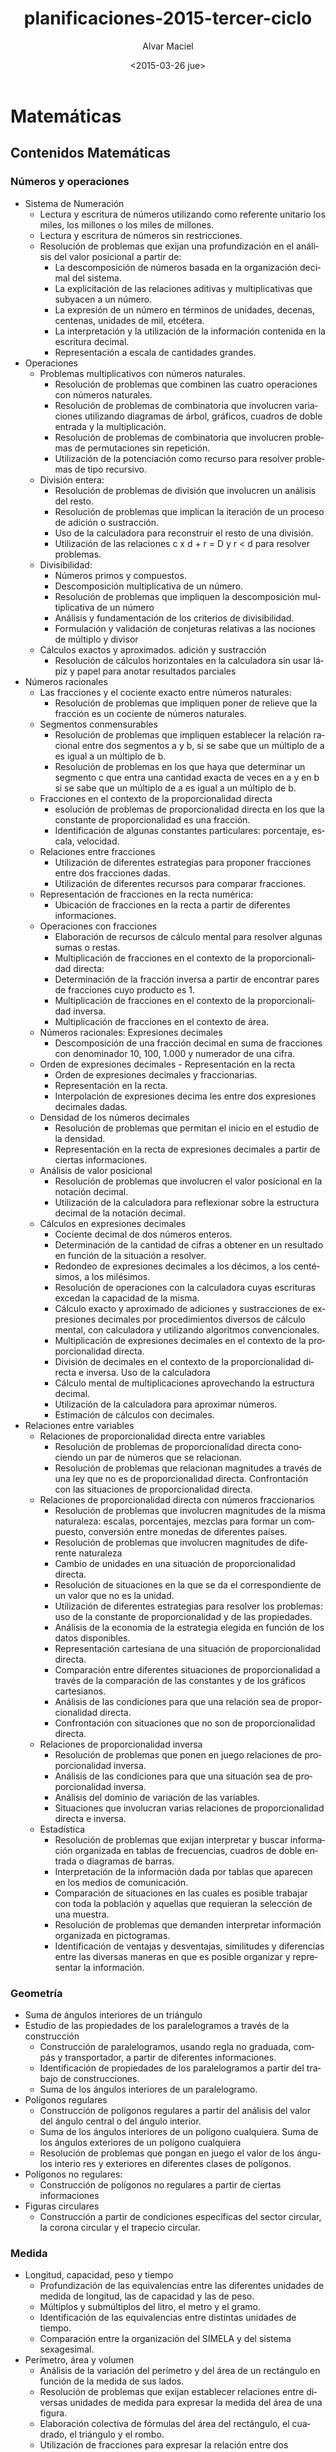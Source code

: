 #+OPTIONS: ':nil *:t -:t ::t <:t H:3 \n:nil ^:t arch:headline
#+OPTIONS: author:t c:nil creator:comment d:(not "LOGBOOK") date:t
#+OPTIONS: e:t email:nil f:t inline:t num:t p:nil pri:nil prop:nil
#+OPTIONS: stat:t tags:t tasks:t tex:t timestamp:t title:t toc:t
#+OPTIONS: todo:t |:t
#+TITLE: planificaciones-2015-tercer-ciclo
#+DATE: <2015-03-26 jue>
#+AUTHOR: Alvar Maciel
#+EMAIL: alvarmaciel@gmail.com
#+DESCRIPTION:
#+KEYWORDS:
#+LANGUAGE: es
#+SELECT_TAGS: export
#+EXCLUDE_TAGS: noexport
#+CREATOR: Emacs 24.4.1 (Org mode 8.3beta)

* Matemáticas
** Contenidos Matemáticas
*** Números y operaciones
- Sistema de Numeración
    - Lectura y escritura de números utilizando como referente unitario los miles, los millones o los miles de millones.
    - Lectura y escritura de números sin restricciones.
    - Resolución de problemas que exijan una profundización en el análisis del valor posicional a partir de:
        - La descomposición de números basada en la organización decimal del sistema.
        - La explicitación de las relaciones aditivas y multiplicativas que subyacen a un número.
        - La expresión de un número en términos de unidades, decenas, centenas, unidades de mil, etcétera.
        - La interpretación y la utilización de la información contenida en la escritura decimal.
        - Representación a escala de cantidades grandes.
- Operaciones
    - Problemas multiplicativos con números naturales.
        - Resolución de problemas que combinen las cuatro operaciones con números naturales.
        - Resolución de problemas de combinatoria que involucren variaciones utilizando diagramas de árbol, gráficos, cuadros de doble entrada y la multiplicación.
        - Resolución de problemas de combinatoria que involucren problemas de permutaciones sin repetición.
        - Utilización de la potenciación como recurso para resolver problemas de tipo recursivo.
    - División entera:
        - Resolución de problemas de división que involucren un análisis del resto.
        - Resolución de problemas que implican la iteración de un proceso de adición o sustracción.
        - Uso de la calculadora para reconstruir el resto de una división.
        - Utilización de las relaciones c x d + r = D y r < d para resolver problemas.
    - Divisibilidad:
        - Números primos y compuestos.
        - Descomposición multiplicativa de un número.
        - Resolución de problemas que impliquen la descomposición multiplicativa de un número
        - Análisis y fundamentación de los criterios de divisibilidad.
        - Formulación y validación de conjeturas relativas a las nociones de múltiplo y divisor
    - Cálculos exactos y aproximados. adición y sustracción
        - Resolución de cálculos horizontales en la calculadora sin usar lápiz y papel para anotar resultados parciales   
- Números racionales
    - Las fracciones y el cociente exacto entre números naturales:
        - Resolución de problemas que impliquen poner de relieve que la fracción es un cociente de números naturales.
    - Segmentos conmensurables
        - Resolución de problemas que impliquen establecer la relación racional entre dos segmentos a y b, si se sabe que un múltiplo de a es igual a un múltiplo de b. 
        - Resolución de problemas en los que haya que determinar un segmento c que entra una cantidad exacta de veces en a y en b si se sabe que un múltiplo de a es igual a un múltiplo de b.
    - Fracciones en el contexto de la proporcionalidad directa
        - esolución de problemas de proporcionalidad directa en los que la constante de proporcionalidad es una fracción.
        - Identificación de algunas constantes particulares: porcentaje, escala, velocidad.
    - Relaciones entre fracciones
        - Utilización de diferentes estrategias para proponer fracciones entre dos fracciones dadas.
        - Utilización de diferentes recursos para comparar fracciones.
    - Representación de fracciones en la recta numérica:
        - Ubicación de fracciones en la recta a partir de diferentes informaciones. 
    - Operaciones con fracciones
        - Elaboración de recursos de cálculo mental para resolver algunas sumas o restas.
        - Multiplicación de fracciones en el contexto de la proporcionalidad directa:
        - Determinación de la fracción inversa a partir de encontrar pares de fracciones cuyo producto es 1.
        - Multiplicación de fracciones en el contexto de la proporcionalidad inversa.
        - Multiplicación de fracciones en el contexto de área.
    - Números racionales: Expresiones decimales
        - Descomposición de una fracción decimal en suma de fracciones con denominador 10, 100, 1.000 y numerador de una cifra.
    - Orden de expresiones decimales - Representación en la recta
        - Orden de expresiones decimales y fraccionarias.
        - Representación en la recta.
        - Interpolación de expresiones decima les entre dos expresiones decimales dadas.
    - Densidad de los números decimales
        - Resolución de problemas que permitan el inicio en el estudio de la densidad.
        - Representación en la recta de expresiones decimales a partir de ciertas informaciones.
    - Análisis de valor posicional
        - Resolución de problemas que involucren el valor posicional en la notación decimal.
        - Utilización de la calculadora para reflexionar sobre la estructura decimal de la notación decimal.
    - Cálculos en expresiones decimales
        - Cociente decimal de dos números enteros.
        - Determinación de la cantidad de cifras a obtener en un resultado en función de la situación a resolver.
        - Redondeo de expresiones decimales a los décimos, a los centésimos, a los milésimos.
        - Resolución de operaciones con la calculadora cuyas escrituras excedan la capacidad de la misma.
        - Cálculo exacto y aproximado de adiciones y sustracciones de expresiones decimales por procedimientos diversos de cálculo mental, con calculadora y utilizando algoritmos convencionales.
        - Multiplicación de expresiones decimales en el contexto de la proporcionalidad directa.
        - División de decimales en el contexto de la proporcionalidad directa e inversa. Uso de la calculadora
        - Cálculo mental de multiplicaciones aprovechando la estructura decimal.
        - Utilización de la calculadora para aproximar números.
        - Estimación de cálculos con decimales.
- Relaciones entre variables
    - Relaciones de proporcionalidad directa entre variables
        - Resolución de problemas de proporcionalidad directa conociendo un par de números que se relacionan.
        - Resolución de problemas que relacionan magnitudes a través de una ley que no es de proporcionalidad directa. Confrontación con las situaciones de proporcionalidad directa.
    - Relaciones de proporcionalidad directa con números fraccionarios
        - Resolución de problemas que involucren magnitudes de la misma naturaleza: escalas, porcentajes, mezclas para formar un compuesto, conversión entre monedas de diferentes países.
        - Resolución de problemas que involucren magnitudes de diferente naturaleza
        - Cambio de unidades en una situación de proporcionalidad directa.
        - Resolución de situaciones en la que se da el correspondiente de un valor que no es la unidad.
        - Utilización de diferentes estrategias para resolver los problemas: uso de la constante de proporcionalidad y de las propiedades.
        - Análisis de la economía de la estrategia elegida en función de los datos disponibles.
        - Representación cartesiana de una situación de proporcionalidad directa.
        - Comparación entre diferentes situaciones de proporcionalidad a través de la comparación de las constantes y de los gráficos cartesianos.
        - Análisis de las condiciones para que una relación sea de proporcionalidad directa.
        - Confrontación con situaciones que no son de proporcionalidad directa.
    - Relaciones de proporcionalidad inversa
        - Resolución de problemas que ponen en juego relaciones de proporcionalidad inversa.
        - Análisis de las condiciones para que una situación sea de proporcionalidad inversa.
        - Análisis del dominio de variación de las variables.
        - Situaciones que involucran varias relaciones de proporcionalidad directa e inversa.
    - Estadística 
        - Resolución de problemas que exijan interpretar y buscar información organizada en tablas de frecuencias, cuadros de doble entrada o diagramas de barras.
        - Interpretación de la información dada por tablas que aparecen en los medios de comunicación.
        - Comparación de situaciones en las cuales es posible trabajar con toda la población y aquellas que requieran la selección de una muestra.
        - Resolución de problemas que demanden interpretar información organizada en pictogramas.
        - Identificación de ventajas y desventajas, similitudes y diferencias entre las diversas maneras en que es posible organizar y representar la información.

*** Geometría
- Suma de ángulos interiores de un triángulo
- Estudio de las propiedades de los paralelogramos a través de la construcción
    - Construcción de paralelogramos, usando regla no graduada, compás y transportador, a partir de diferentes informaciones.
    - Identificación de propiedades de los paralelogramos a partir del trabajo de construcciones.
    - Suma de los ángulos interiores de un paralelogramo.
- Polígonos regulares
    - Construcción de polígonos regulares a partir del análisis del valor del ángulo central o del ángulo interior.
    - Suma de los ángulos interiores de un polígono cualquiera. Suma de los ángulos exteriores de un polígono cualquiera
    - Resolución de problemas que pongan en juego el valor de los ángulos interio res y exteriores en diferentes clases de polígonos.
- Polígonos no regulares:
    - Construcción de polígonos no regulares a partir de ciertas informaciones
- Figuras circulares
    - Construcción a partir de condiciones específicas del sector circular, la corona circular y el trapecio circular.

*** Medida
- Longitud, capacidad, peso y tiempo
    -  Profundización de las equivalencias entre las diferentes unidades de medida de longitud, las de capacidad y las de peso.
    -  Múltiplos y submúltiplos del litro, el metro y el gramo.
    -  Identificación de las equivalencias entre distintas unidades de tiempo.
    -  Comparación entre la organización del SIMELA y del sistema sexagesimal.
-  Perímetro, área y volumen
    - Análisis de la variación del perímetro y del área de un rectángulo en función de la medida de sus lados.
    - Resolución de problemas que exijan establecer relaciones entre diversas unidades de medida para expresar la medida del área de una figura.
    - Elaboración colectiva de fórmulas del área del rectángulo, el cuadrado, el triángulo y el rombo.
    - Utilización de fracciones para expresar la relación entre dos superficies.
    - Utilización de las propiedades de las figuras para comparar áreas.
    - Utilización de la multiplicación de fracciones para calcular el área de unafigura que no puede ser embaldosada un número exacto de veces con una unidad dada.
    - Resolución de problemas que impliquen la medición de figuras usando como unidad el cm 2 y el m 2 .
    - Resolución de situaciones que permitan profundización en el estudio del sistema métrico decimal: algunos múltiplos y sumbmúltiplos del m 2.
    - Estimación de la medida de diferentes superficies seleccionando la unidad de medida más adecuada.
    - Análisis de la información presenta da en medios diversos sobre grandes extensiones utilizando ha y km 2 como unidades de medida.
    - Exploración de la variación del área de una figura en función de la medida de sus lados, bases o alturas.
    - Análisis en términos de proporcionalidad de la relación entre la variación de los lados de un rectángulo y de la variación del área.
    - Resolución de problemas que impliquen el cálculo del área de polígonos, trapecios y romboides por medio de descomposiciones en cuadrados, rectángulos y triángulos.
    - Aproximación del área de polígonos irregulares y de figuras curvilíneas utilizando cuadrículas u otros procedimientos.
    - Área del círculo y de figuras circulares.
** Cronogramas
El tiempo es la variable a tener en cuenta para planificar y ajustar los planes

- Primer bimestre 02/3 - 08/5
    - Semanas: 10
    - Temas:
        - Sistema de numeración
        - Problemas multiplicativos con números naturales. 
        - Suma de ángulos interiores de un triángulo
        - Estudio de las propiedades de los paralelogramos a través de la construcción.
        - Polígonos regulares.


| Semana        | Números y operaciones                                                                              | Geometría                                                                                                          |
| 02 - 06       | Sistema de numeración: Lectura y escritura de números, comparación de cantidades                   | Repaso de propiedades de figuras: Cuadrado                                                                         |
| 09 - 13       | Sistema de numeración: Lectura y escritura de números, comparación de cantidades                   | ~~repaso de propiedades de figuras: Cuadrado~~                                                                     |
| 16 - 20       | Sistema de numeración: Descomposición de números en potencias de diez                              | Reproducir figuras con regla compás y escuadra                                                                     |
| 25 - 27[fn:1] | Sistema de numeración: Descomposición de números en potencias de diez                              | Reproducir figuras con regla compás y escuadra                                                                     |
| 30 - 01[fn:2] | Sistema de numeración: Descomposición de números en potencias de diez                              | Reproducir figuras con regla compás y escuadra                                                                     |
| 06 - 10       | Problemas y práctica sobre numeración                                                              | Suma de ángulos interiores de un triángulo, Estudio del triángulo en relación a la circunferencia                  |
| 13 - 17       | Problemas multiplicativos con números naturales.                                                   | Suma de ángulos interiores de un triángulo, Estudio del triángulo y paralelogramos en relación a la circunferencia |
| 20 - 24       | Resolución de problemas que combinen las cuatro operaciones con números naturales.                 | Estudio de las propiedades de los paralelogramos a través de la construcción                                       |
| 27 - 30       | Resolución de problemas que combinen las cuatro operaciones con números naturales. <br> evaluación | Estudio de las propiedades de los paralelogramos a través de la construcción                                       |
| 04 - 08       | Resolución de problemas que combinen las cuatro operaciones con números naturales.                 | Polígonos regulares                                                                                                |

- Segundo bimestre 11/5 - 17/7
    - Semanas: 11

- Tercer Bimestre 3/08 - 09/10
    - Semanas: 11
- Cuarto Bimestre 13/10 - 23/12
    - Semanas: 10,5




** Secuencias de matemáticas

Las secuencias que se presentan en este apartado están organizadas en función de los [cronogramas](cronogramasMat.md).
Cada semana implica una organización de contenidos que puede ir variando en función de las adaptaciones que haya que ir haciendo
*** Primer Cuatrimestre 02/3 - 08/5
La documentación por semanas funciona, pero el día a día de la escuela desorganiza la organización, o mejor dicho, la realidad aulica se impone a la idealidad programática. Entonces, situándonos en esta realidad, dejamos los cronogramas en su respectiva sección que se actualizarán cada vez que podamos y en esta sección incluimos las secuencias y los comentarios a las mismas.

*** Sistema de numeración

- Cálculo para que cambie la cifra indicada
  1. ¿Qué cantidad le restarías a 4.829.356 para que se transforme en estos números?
     
|           | ¿Cuánto le restarías? | para transformarlo en                     |
|-----------+-----------------------+-------------------------------------------|
| 4.829.356 |                       | - 4.809.356</br> - 4.000.356</br> - 9.356 |
  2. Escribí un cálculo para que cambie solo la cifra indicada en cada número.
     1. 1.025.479 (marca en el 2)

     2. 3.523.098 (marca en el 5)
- Tabla con puntajes (analizar equivalencias entre órdenes contiguos)
  1. En un juego hay fichas con diferentes puntos: 100.000; 10.000; 1.000; 100 y 10

|   | 100.000 | 10.000 | 1.000 | 100 | 10 | Puntaje total |
|---+---------+--------+-------+-----+----+---------------|
| A |       0 |      4 |     2 |   8 |  9 |               |
| B |      12 |      3 |    11 |   0 |  0 |               |
| C |         |        |       |     |    |     1.120.780 |
| D |         |     12 |       |     | 78 |     1.120.780 |

     1. El cuadro muestra la cantidad de fichas que reunió cada jugador al finalizar el partido. Completalo.

     2. ¿Qué puntaje se obtiene reuniendo 10 fichas de cada valor?

     3. Sofía obtuvo 3.025.140 puntos ¿Cuáles de estos cálculos permiten encontrar su puntaje?
        a. 3 x 1.000.000 + 2 x 100.000 + 5 x 10.000 + 1 x 1.000 + 4 x 100 =

        b. 3 x 1.000.000 + 2 x 10.000 + 5 x 1.000 + 1 x 100 + 4 x 10 =

        c. 30 x 100.000 + 25 x 1.000 + 140 =
- Qué números se forman
  
  a. 54 x 100.000 =35 x 1.000.000 =

  c. 13 x 1.000 + 9 x 100 + 45 =

  d. 13 x 1.000.000 + 9 x 100.000 + 4 x 10.000 + 5 x 1.000 =

- Resolvé mentalmente
  1. 250.000 : 10.000 =

  2. 25 x 10.000 =

  3. 20.500 : 10 = 

  4. 20.500 x 10 =

  5. 205 x 100 =

  6. 20.500 : 100 =

  7. 2.050 x 10 =

  8. 2.050 x 100.000 =

  9. 205.000 : 1.000 =
**** Práctica en vistas de la evaluación

1. Escriban con números las siguientes cantidades:
   a. Tres millones ochocientos mil = 
   b. Tres millones ocho = 
   c. Tres millones ochenta mil = 
   d. Tres millones ochocientos =
   e. Tres millones ochenta = 
   f. Tres millones ocho mil =
2. ¿Cómo pagarían las siguientes cantidades usando la menor cantidad de billetes y monedas?

|         | Con Billetes de $100 | Con Billetes de $10 | Con monedas de $1 |
|---------+----------------------+---------------------+-------------------|
|  25.618 |                      |                     |                   |
| 125.618 |                      |                     |                   |
| 520.005 |                      |                     |                   |
|  33.333 |                      |                     |                   |


3. Completen cada una de las igualdades
   a. 253.000= _________ x 100.000 + 5 x _________ + 3 x __________
   b. 38.987= ___________ x __________ + 8 x ____________ + 9 x ___________ + ___________ x 10 + _________
   c. 5.600.741= 5 x ______________ + 6 x ___________ + __________ x 100 + 41
4. Completen los cálculos para que resulten válidas las igualdades.
   e. 345= 34 x ____________ + 5
   f. 23= 2 x __________ + __________
   g. 1.246= ___________ x 10 + 6
   h. ____________= 12 x 10 + 4
   i. 431= 43 x _______ + 1
   j. 3.451 = _______ x 100 + 51
*** Geometría 
La presente secuencia tiene como objetivo introducir a los estudiantes en el estudio de la geometría en función del desarrollo del razonamiento deductivo, la resolución de problemas geométricos que permitan establecer relaciones entre las propiedades de las figuras y los cuerpos y el análisis de los problemas de medida para ampliar los sentidos de los números racionales.
En cada ejercicio iremos indicando los propósitos y objetivos de aprendizaje (en lenguaje coloquial)
**** Construcciones 1
1. Copien las siguientes figuras respetando las medidas[fn:3]
   1. [[http://farm8.staticflickr.com/7435/8723482246_affc3802b8.jpg]]
   2. http://farm8.staticflickr.com/7354/8722362631_dee0690a78.jpg
2. Si tuvieras que enviar un mensaje escrito con instrucciones para hacer las dos figuras que hicieron arriba ¿Qué escribirían?[fn:4]

*** Khan Academy
- Durante esta semana tengo que terminar de cargar los alumnos en Khan Academy.
  - Se cargaron 5 usuarios grupales.
    isaurog13c
    isaurog23c
    isaurog33c
    isaurog43c
    isaurog53c
*** Bibliografía - Sitiografía:
- Diseño Curricular de la Ciudad de Buenos Aires 
- Matemática en sexto. Santillana
- [[http://es.khanacademy.org][Khan Academy]]
*** Semana 4 y 5 

Junto ambas semanas dado que hay 4 días de feriado entre las dos 

| Semana         | Números y operaciones                                                 |
| 25 - 27 [fn:1] | Sistema de numeración: Descomposición de números en potencias de diez |
| 30 - 01 [fn:2] | Sistema de numeración: Descomposición de números en potencias de diez |


* Ciencias Naturales
** Contenidos Ciencias Naturales

*** Los materiales

-  Interacciones entre los materiales.
-  Mezclas y soluciones.
-  El agua. 

*** Los seres vivos

- La diversidad ambiental y la diversidad biológica.
- Relaciones.
- Cambios evolutivos.

*** La Tierra y el universo

- La Tierra: cambios a lo largo de su historia.
- Restos fósiles.
- Magnitudes y características de la Tierra.
- El universo: galaxias.
** Cronogramas
El tiempo es la variable a tener en cuenta para planificar y ajustar los planes

- Primer bimestre 02/3 - 08/5
  - Semanas: 10
  - Los materiales
	- Interacciones entre los materiales.
	- Mezclas y soluciones.
	- El agua. 

- Segundo bimestre 11/5 - 17/7
  - Semanas: 11
  - Los seres vivos
	- La diversidad ambiental y la diversidad biológica.
	- Relaciones.
	- Cambios evolutivos.

- Tercer Bimestre 3/08 - 09/10
  - Semanas: 11
  - La Tierra y el universo
	- La Tierra: cambios a lo largo de su historia.
	- Restos fósiles.

- Cuarto Bimestre 13/10 - 23/12
  - Semanas: 10,5
  - La Tierra y el universo
	- Magnitudes y características de la Tierra.
	- El universo: galaxias.





** Secuencias de Ciencias naturales
*** Los Materiales
En sexto grado se avanza con el estudio de las interacciones de los materiales entre si, poniendo énfasis en la descripción de las características de una diversidad de mezclas.

**** Mapa conceptual del tema

[![mapa conceptual mezclas](https://farm9.staticflickr.com/8755/16718145890_485001f6c5_c.jpg "Mapa conceptual de contenidos sobre mezclas)](https://cmapscloud.ihmc.us/viewer/cmap/1NTKM8RB9-26QLQSZ-1N4)

**** ¿Qué queremos enseñar?

- Qué cuando los materiales se mezclan, se obtienen distintos resultados según cuáles sean los materiales.
- Qué la cantidad de total de materia se conserva.
- Que algunas mezclas pueden ser identificadas y clasificadas a partir de la observación de sus componentes.
- Qué las soluciones son un tipo de mezcla particular en la que no se pueden distinguir sus componentes ni a simple vista ni con el microscopio.
- Comparación entre distintos tipos de soluciones según sus componentes (líquidos en líquidos, sólidos en líquidos, gases en líquidos). 
- Identificación de la destilación como método de separación de las soluciones sólido-líquido.
- El agua como solvente. Comparación con otros solventes.
- Elaboración de tablas de registro de datos.
- Análisis y discusión de los resultados.


**** Objetivos de aprendizaje

|Conceptos|Competencias|
|- Una mezcla es un sistema material formado por dos o más componentes unidos.<br>- Las mezclas se clasifican en: Homogéneas y Heterogéneas.|- Observar y describir las características de un objeto o fenómeno.<br>- Clasificar objetos o fenómenos de acuerdo con criterios propios y fundamentar dichos criterios.|
|- La cantidad total de materia se conserva en las mezclas<br>|- Formular preguntas investigables.<br>- Formular hipótesis y predicciones asociadas a dichas hipótesis.<br>- Diseñar experimentos para poner a prueba una hipótesis, proponiendo condiciones experimentales, controles y la variable a medir.|
|Mezclas Homogéneas:<br>- Soluciones<br>- La disolución consta de dos partes: soluto y solvente.<br>- Cuando el soluto se disuelve, éste pasa a formar parte de la solución.<br>-La destilación es la operación de separar, mediante vaporización y condensación en los diferentes componentes líquidos, sólidos disueltos en líquidos o gases licuados de una mezcla |- Formular preguntas investigables.<br>- Formular hipótesis y predicciones asociadas a dichas hipótesis.<br>- Diseñar experimentos para poner a prueba una hipótesis, proponiendo condiciones experimentales, controles y la variable a medir.|


**** Planificación general


|  Semana | Contenido para desarrollar            | Actividades                                                                            |
|       1 | Conservación de la materia en mezclas | Diseñar un experimento para medir y comprobar si aumenta o no la materia en una mezcla |
|       2 | Conservación de la materia en mezclas | Realización del experimento y contraste entre el diseño y el experimento               |
|       3 | Mezclas homogéneas - soluto y sovente | Diseñar un experimento para medir y comprobar si aumenta o no la materia en una mezcla |
|       4 | Mezclas homogéneas - soluto y sovente | Realización del experimento y contraste entre el diseño y el experimento               |
|       5 | Destilación y condensación            | Análisis de experimentos de otros                                                      |
|       6 | Evaluación                            | ¿Qué aprendieron? ¿Qué habría que cambiar?                                             |


*** Secuencias
**** Conservación de materia en mezclas

- *Semana 1 y 2*

|Conceptos|Competencias|
|- La cantidad total de materia se conserva en las mezclas.</br>|- Que propongan preguntas investigables. </br>- Que a partir de las preguntas elaboren hipótesis y predicciones.</br>- Que propongan un diseño experimental sencillo para responder a la pregunta formulada. </br> - Que identifiquen la variable que quieren medir.</br> - Qué identifiquen las condiciones que tienen que permanecer constantes y expliquen por qué esas condiciones tienen que permancer constante.|
|- La cantidad total de materia se conserva en las mezclas.</br>|- Que analicen los resultados del experimento en relación a la hipótesis formulada y la descarten, acepten o refinene.</br>- Que critiquen el diseño experimental de sus pares y propongan mejoras.|

- *Materiales:*
- Para las mezclas:
  - agua,
  - aceite,
  - detergente,
  - sal fina,
  - sal gruesa,
  - azúcar,
  - alcohol,
  - parafina,
  - azul de mileno,
  - arena,
  - bolitas o piedritas,
  - limaduras de hierro,
  - telgopor,
  
*Secuencia de clase 1:*

1. Introducción: El docente comentará a la clase que analizarán distintos tipos de mezclas y realizarán preguntas que puedan ser contestadas a travès de la experimentación. Luego les mostrará 4 tipos de mezclas en dos momentos, uno sin agua y otro con agua.
  - Primer momento. Mezclas:
    1. limadura de hierro y arena
    2. telgopor y piedritas
    3. azucar y arena
    4. sal gruesa y telgopor
  - Segundo momento. Agrego agua a las mezclas
2. Preguntas investigables: Les pediremso que formulen preguntas que podríamos investigar en relación a cómo serán las mezclas en cada momento y que pasa con los materiales cuando se mezclan. clasificaremos entre las preguntas investigables a partir de un experimento y las que necesitan de otros elementos para responder.
3. hipótesis y predicciones: Discutiremos cuales serían las respuestas posibles a las preguntas seleccionadas. y buscaremos predicciones ¿si fuera cierto, qué tendría que suceder? y ¿si fuera falsa?
4. Qué y como medir: Discutiremos con los alumnos qué habrá que medir y observar para responder a la pregunta.
5. Diseño del experimento: Cada grupo armará el diseño de un experimento que pueda responder a la pregunta de investigación seleccionada. Deberán indicar no solo los pasos del experimento sino como registraran los datos y las observaciones del mismo.
6. Revisión entre pares, cada grupo expondrá su diseño y se harán sugerencias sobre el mismo.
5. Se hará la lista de elemntos a traer para la clase en que cada grupo hará su experimento



*Secuencia de clase 2:*

1. Introducción: revisaremos los materiales y los experimentos. haremos un repaso por las condiciones en las que usaremos el laboratorio.
2. Realización del experimento: Harán el experimento y completado de tabla de con los resultados. Finalmente cada grupo expondrá los resultados a la clase.
3. Formulación de la explicitación teórica: Finalmente se discutirá la respuesta a la pregunta.

**** Modelo de guía de trabajo de laboratorio

**** Guía de trabajo en el laboratorio

| El experimento de hoy es: |
| </br>                     |
|                           |

| ¿Qué pregunta queremos contestar? |
| </br>                             |
|                                   |

**** Nuestra hipótesis (respuesta) y nuestras predicciones

| Hipótesis </br>pensamos qué... porque... | Predicciones: </br> si la hipótesis es correcta, entonces |
| </br>                                    | </br>                                                     |

**** Mi diseño experimental para poner la hipótesis a prueba:

| Mido  | modifico | Dejo igual |
| </br> | </br>    | </br>      |

| Resultados |
| </br>      |

| Conclusiones |
| </br>        |

| ¿Qué aprendí de este experimento? ¿Cambió lo que pensaba? |
| </br>                                                     |

| ¿Qué nuevas cosas quiero saber de este tema? |
| </br>                                        |

***** Evaluación:

Incluida en la guía de trabajo en el laboratorio.

**** Bibliografía - Sitiografía:
- [Furman, M. (2007). Haciendo ciencia en la escuela primaria: Mucho más que recetas de cocina. Revista 12ntes, 15, 2-3.](http://www.ebicentenario.org.ar/documentos/mat_ciencia/Furman_Haciendo_Ciencias_en_la_Escuela_Primaria.pdf)
- [Gellon, G. (2008b). Los experimentos en la escuela: La visión de un científico en el aula. Revista 12ntes, 24, 13-14.](http://www.ebicentenario.org.ar/documentos/mat_ciencia/Gellon_G_(2008b).pdf)
- Furman, M. Podestá, M. E. (2013) La aventura de enseñar Ciencias Naturales. Aique
- [Educ.ar](http://www.educ.ar/sitios/educar/recursos/ver?id=92144)
- [Material para docentes, Escuelas del Bicentenario](http://www.ebicentenario.org.ar/ebooks/CN_docentes_sexto/)

* Footnotes

[fn:1] Feriados Día de la memoria por la verdad y la justicia

[fn:2] Feriados Semana Santa

[fn:3] La idea de este ejercicio es que los estudiantes utilicen el compás con múltiples propósitos (medir y trazar) y relacionen el radio de la circunferencia para el trazado con el diámetro final de las figuras.

[fn:4] Esta actividad es para comenzar a reflexionar sobre la necesidad de contar con un lenguaje común que abstraiga las propiedades de las figuras para poder reflexionar sobre eso.

